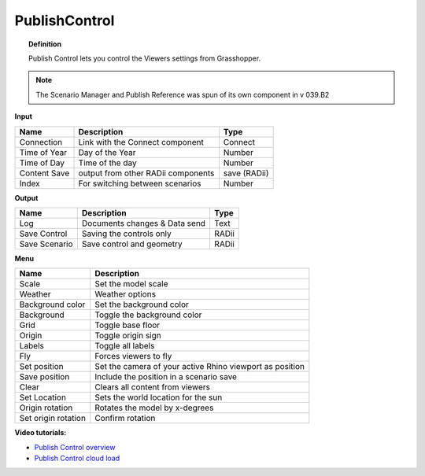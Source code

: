 ****************
PublishControl
****************


.. image:: ../images/Publish/Publish__controll_new_menu.png
    :scale: 80 %

.. topic:: Definition
    
  Publish Control lets you control the Viewers settings from Grasshopper.

.. note::

  The Scenario Manager and Publish Reference was spun of its own component in v 039.B2
  


**Input**

.. table::
  :align: left

  =============   ======================================      ==============
  Name            Description                                 Type
  =============   ======================================      ==============
  Connection      Link with the Connect component             Connect
  Time of Year    Day of the Year                             Number
  Time of Day     Time of the day                             Number
  Content Save    output from other RADii components          save (RADii)
  Index           For switching between scenarios             Number
  =============   ======================================      ==============


**Output**

.. table::
  :align: left

  =============  ======================================      ==============
  Name           Description                                 Type
  =============  ======================================      ==============
  Log            Documents changes & Data send               Text
  Save Control   Saving the controls only                    RADii
  Save Scenario  Save control and geometry                   RADii
  =============  ======================================      ==============


**Menu**

.. table::
  :align: left
    
  =================== ============================================================================================
  Name                Description
  =================== ============================================================================================
  Scale               Set the model scale
  Weather             Weather options
  Background color    Set the background color
  Background          Toggle the background color
  Grid                Toggle base floor
  Origin              Toggle origin sign
  Labels              Toggle all labels
  Fly                 Forces viewers to fly
  Set position        Set the camera of your active Rhino viewport as position
  Save position       Include the position in a scenario save
  Clear               Clears all content from viewers
  Set Location        Sets the world location for the sun
  Origin rotation     Rotates the model by x-degrees
  Set origin rotation Confirm rotation
  =================== ============================================================================================



**Video tutorials:**

- `Publish Control overview <https://www.youtube.com/watch?v=-_7DvX_-9uY>`_
- `Publish Control cloud load <https://www.youtube.com/watch?v=9upFjrH9zrE>`_

